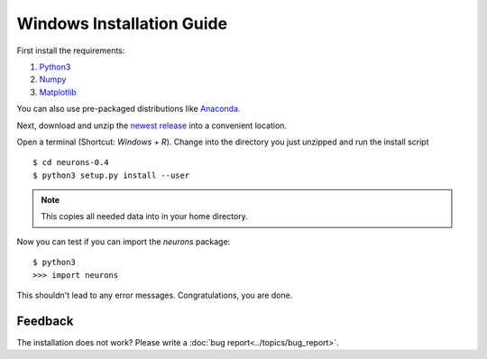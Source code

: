 Windows Installation Guide
==========================

First install the requirements:

1. `Python3 <http://www.python.org/downloads/>`_

2. `Numpy <http://www.numpy.org/>`_

3. `Matplotlib <http://www.matplotlib.org/>`_

You can also use pre-packaged distributions like `Anaconda <http://continuum.io/downloads#py34>`_.

Next, download and unzip the `newest release <https://github.com/johannesmik/neurons/releases>`_ into a convenient location.

Open a terminal (Shortcut: `Windows + R`). Change into the directory you just unzipped and run the install script

::

    $ cd neurons-0.4
    $ python3 setup.py install --user

.. note::
    This copies all needed data into  in your home directory.

Now you can test if you can import the *neurons* package:

::

    $ python3
    >>> import neurons

This shouldn't lead to any error messages. Congratulations, you are done.

Feedback
--------

The installation does not work? Please write a :doc:`bug report<../topics/bug_report>`.